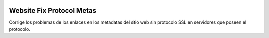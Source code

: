 .. image:: https://img.shields.io/badge/licence-AGPL--3-blue.svg
   :target: https://www.gnu.org/licenses/agpl-3.0-standalone.html
   :alt: License: AGPL-3

Website Fix Protocol Metas
==========================

Corrige los problemas de los enlaces en los metadatas del sitio web sin
protocolo SSL en servidores que poseen el protocolo.
